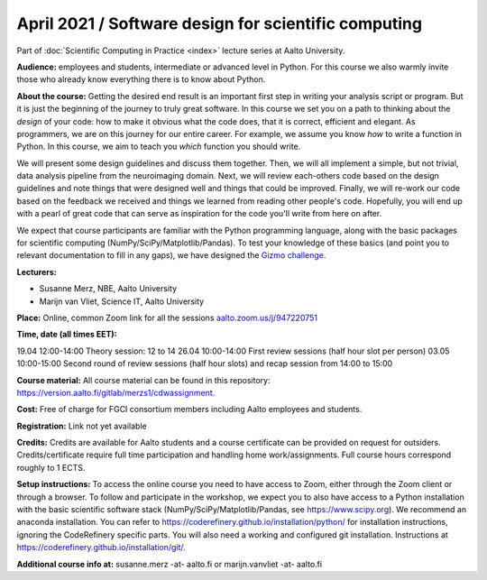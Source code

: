 =====================================================
April 2021 / Software design for scientific computing
=====================================================

Part of :doc:`Scientific Computing in Practice <index>` lecture series at Aalto University.

**Audience:** employees and students, intermediate or advanced level
in Python. For this course we also warmly invite those who already know everything there is to know about Python.

**About the course:** Getting the desired end result is an important first step in writing your analysis script or program. But it is just the beginning of the journey to truly great software. In this course we set you on a path to thinking about the *design* of your code: how to make it obvious what the code does, that it is correct, efficient and elegant. As programmers, we are on this journey for our entire career. For example, we assume you know *how* to write a function in Python. In this course, we aim to teach you *which* function you should write.

We will present some design guidelines and discuss them together. Then, we will all implement a simple, but not trivial, data analysis pipeline from the neuroimaging domain. Next, we will review each-others code based on the design guidelines and note things that were designed well and things that could be improved. Finally, we will re-work our code based on the feedback we received and things we learned from reading other people's code. Hopefully, you will end up with a pearl of great code that can serve as inspiration for the code you'll write from here on after.

We expect that course participants are familiar with the Python programming language, along with the basic packages for scientific computing (NumPy/SciPy/Matplotlib/Pandas). To test your knowledge of these basics (and point you to relevant documentation to fill in any gaps), we have designed the `Gizmo challenge <https://github.com/wmvanvliet/gizmo>`_.

**Lecturers:**

- Susanne Merz, NBE, Aalto University
- Marijn van Vliet, Science IT, Aalto University

**Place:** Online, common Zoom link for all the sessions `aalto.zoom.us/j/947220751 <https://aalto.zoom.us/j/947220751>`__

**Time, date (all times EET):**

19.04 12:00-14:00 Theory session: 12 to 14
26.04 10:00-14:00 First review sessions (half hour slot per person)
03.05 10:00-15:00 Second round of review sessions (half hour slots) and recap session from 14:00 to 15:00

**Course material:** All course material can be found in this repository: `https://version.aalto.fi/gitlab/merzs1/cdwassignment <https://version.aalto.fi/gitlab/merzs1/cdwassignment>`__.

**Cost:** Free of charge for FGCI consortium members including Aalto employees and students.

**Registration:** Link not yet available

**Credits:** Credits are available for Aalto students and a course certificate can be provided on request for outsiders. Credits/certificate require full time participation and handling home work/assignments. Full course hours correspond roughly to 1 ECTS.

**Setup instructions:** To access the online course you need to have access to Zoom, either through the Zoom client or through a browser. 
To follow and participate in the workshop, we expect you to also have access to a Python installation with the basic scientific software stack (NumPy/SciPy/Matplotlib/Pandas, see `https://www.scipy.org <https://www.scipy.org>`_). We recommend an anaconda installation. You can refer to https://coderefinery.github.io/installation/python/ for installation instructions, ignoring the CodeRefinery specific parts. You will also need a working and configured git installation. Instructions at https://coderefinery.github.io/installation/git/.

**Additional course info at:** susanne.merz -at- aalto.fi or marijn.vanvliet -at- aalto.fi
